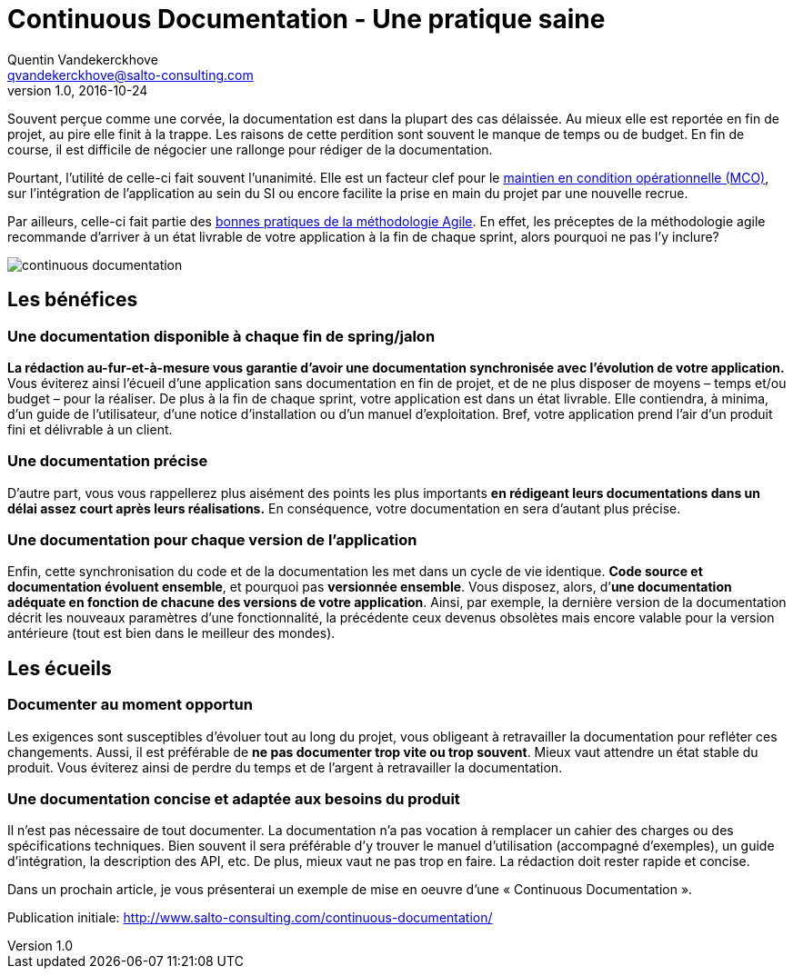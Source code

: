 = Continuous Documentation - Une pratique saine
Quentin Vandekerckhove <qvandekerckhove@salto-consulting.com>
v1.0, 2016-10-24

Souvent perçue comme une corvée, la documentation est dans la plupart des cas délaissée. Au mieux elle est reportée en fin de projet, au pire elle finit à la trappe. Les raisons de cette perdition sont souvent le manque de temps ou de budget. En fin de course, il est difficile de négocier une rallonge pour rédiger de la documentation.

Pourtant, l’utilité de celle-ci fait souvent l’unanimité. Elle est un facteur clef pour le link:https://fr.wikipedia.org/wiki/Maintien_en_condition_op%C3%A9rationnelle[maintien en condition opérationnelle (MCO)], sur l’intégration de l’application au sein du SI ou encore facilite la prise en main du projet par une nouvelle recrue.

Par ailleurs, celle-ci fait partie des link:http://agilemodeling.com/[bonnes pratiques de la méthodologie Agile]. En effet, les préceptes de la méthodologie agile recommande d’arriver à un état livrable de votre application à la fin de chaque sprint, alors pourquoi ne pas l’y inclure?

image::images/continuous-documentation/continuous-documentation.png[]

== Les bénéfices

=== Une documentation disponible à chaque fin de spring/jalon

*La rédaction au-fur-et-à-mesure vous garantie d’avoir une documentation synchronisée avec l’évolution de votre application.* Vous éviterez ainsi l’écueil d’une application sans documentation en fin de projet, et de ne plus disposer de moyens – temps et/ou budget – pour la réaliser. De plus à la fin de chaque sprint, votre application est dans un état livrable. Elle contiendra, à minima, d’un guide de l’utilisateur, d’une notice d’installation ou d’un manuel d’exploitation. Bref, votre application prend l’air d’un produit fini et délivrable à un client.

=== Une documentation précise

D’autre part, vous vous rappellerez plus aisément des points les plus importants *en rédigeant leurs documentations dans un délai assez court après leurs réalisations.* En conséquence, votre documentation en sera d’autant plus précise.

=== Une documentation pour chaque version de l’application

Enfin, cette synchronisation du code et de la documentation les met dans un cycle de vie identique. *Code source et documentation évoluent ensemble*, et pourquoi pas *versionnée ensemble*. Vous disposez, alors, d’*une documentation adéquate en fonction de chacune des versions de votre application*. Ainsi, par exemple, la dernière version de la documentation décrit les nouveaux paramètres d’une fonctionnalité, la précédente ceux devenus obsolètes mais encore valable pour la version antérieure (tout est bien dans le meilleur des mondes).

== Les écueils

=== Documenter au moment opportun

Les exigences sont susceptibles d’évoluer tout au long du projet, vous obligeant à retravailler la documentation pour refléter ces changements. Aussi, il est préférable de *ne pas documenter trop vite ou trop souvent*. Mieux vaut attendre un état stable du produit. Vous éviterez ainsi de perdre du temps et de l’argent à retravailler la documentation.

=== Une documentation concise et adaptée aux besoins du produit

Il n’est pas nécessaire de tout documenter. La documentation n’a pas vocation à remplacer un cahier des charges ou des spécifications techniques. Bien souvent il sera préférable d’y trouver le manuel d’utilisation (accompagné d’exemples), un guide d’intégration, la description des API, etc. De plus, mieux vaut ne pas trop en faire. La rédaction doit rester rapide et concise.

Dans un prochain article, je vous présenterai un exemple de mise en oeuvre d’une « Continuous Documentation ».

Publication initiale: http://www.salto-consulting.com/continuous-documentation/
